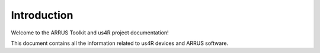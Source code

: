 Introduction
============

Welcome to the ARRUS Toolkit and us4R project documentation!

This document contains all the information related to us4R devices
and ARRUS software.
